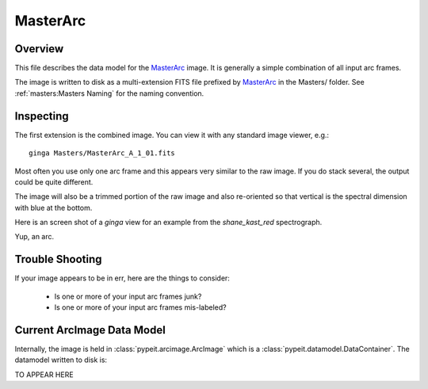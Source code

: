 =========
MasterArc
=========

Overview
========

This file describes the data model for the `MasterArc`_ image.
It is generally a simple combination of all input arc frames.

The image is written to disk as a multi-extension FITS file
prefixed by `MasterArc`_ in the Masters/ folder.
See :ref:`masters:Masters Naming` for the naming convention.


Inspecting
==========

The first extension is the combined image.
You can view it with any standard image viewer, e.g.::

    ginga Masters/MasterArc_A_1_01.fits

Most often you use only one arc frame and this appears
very similar to the raw image.  If you do stack several,
the output could be quite different.

The image will also be a trimmed portion of the
raw image and also re-oriented
so that vertical is the spectral dimension with blue at the bottom.

Here is an screen shot of a `ginga` view
for an example from the `shane_kast_red` spectrograph.

.. image:: figures/arc_image.png

Yup, an arc.

Trouble Shooting
================

If your image appears to be in err, here are the things to consider:

 - Is one or more of your input arc frames junk?
 - Is one or more of your input arc frames mis-labeled?

Current ArcImage Data Model
===========================

Internally, the image is held in
:class:`pypeit.arcimage.ArcImage`
which is a :class:`pypeit.datamodel.DataContainer`.
The datamodel written to disk is:

TO APPEAR HERE


